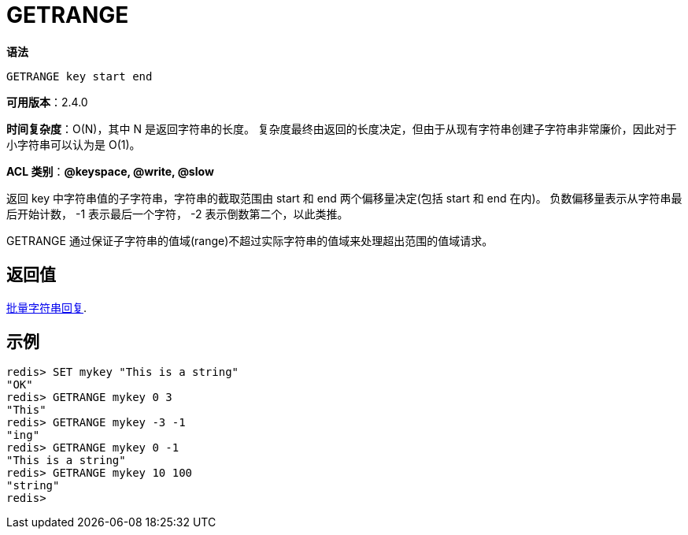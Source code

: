 = GETRANGE

**语法**

[source,text]
----
GETRANGE key start end
----

**可用版本**：2.4.0

**时间复杂度**：O(N)，其中 N 是返回字符串的长度。 复杂度最终由返回的长度决定，但由于从现有字符串创建子字符串非常廉价，因此对于小字符串可以认为是 O(1)。

**ACL 类别**：**@keyspace, @write, @slow**

返回 key 中字符串值的子字符串，字符串的截取范围由 start 和 end 两个偏移量决定(包括 start 和 end 在内)。 负数偏移量表示从字符串最后开始计数， -1 表示最后一个字符， -2 表示倒数第二个，以此类推。

GETRANGE 通过保证子字符串的值域(range)不超过实际字符串的值域来处理超出范围的值域请求。

== 返回值

https://redis.io/docs/reference/protocol-spec/#resp-bulk-strings[批量字符串回复].

== 示例

[source,text]
----
redis> SET mykey "This is a string"
"OK"
redis> GETRANGE mykey 0 3
"This"
redis> GETRANGE mykey -3 -1
"ing"
redis> GETRANGE mykey 0 -1
"This is a string"
redis> GETRANGE mykey 10 100
"string"
redis>
----
